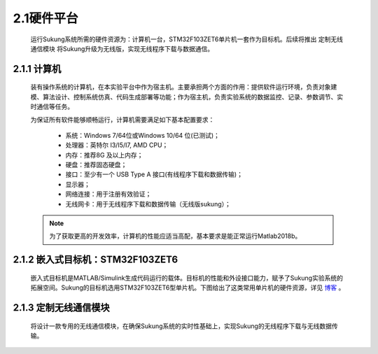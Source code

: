 .. _硬件平台:

2.1硬件平台
-----------

   运行Sukung系统所需的硬件资源为：计算机一台，STM32F103ZET6单片机一套作为目标机。后续将推出 ``定制无线通信模块`` 将Sukung升级为无线版，实现无线程序下载与数据通信。

   .. image:: media/image11.jpg
      :align: center
      :scale: 35 %

2.1.1 计算机
~~~~~~~~~~~~

   装有操作系统的计算机，在本实验平台中作为宿主机。主要承担两个方面的作用：提供软件运行环境，负责对象建模、算法设计、控制系统仿真、代码生成部署等功能；作为宿主机，负责实验系统的数据监控、记录、参数调节、实时通信等任务。

   为保证所有软件能够顺畅运行，计算机需要满足如下基本配置要求：

      -  系统：Windows 7/64位或Windows 10/64 位(已测试)；
      -  处理器：英特尔 I3/I5/I7, AMD CPU；
      -  内存：推荐8G 及以上内存；
      -  硬盘：推荐固态硬盘；
      -  接口：至少有一个 USB Type A 接口(有线程序下载和数据传输)；
      -  显示器；
      -  网络连接：用于注册有效验证；
      -  无线网卡：用于无线程序下载和数据传输（无线版sukung）；

   .. note:: 为了获取更高的开发效率，计算机的性能应适当高配，基本要求是能正常运行Matlab2018b。

2.1.2 嵌入式目标机：STM32F103ZET6
~~~~~~~~~~~~~~~~~~~~~~~~~~~~~~~~~

   嵌入式目标机是MATLAB/Simulink生成代码运行的载体。目标机的性能和外设接口能力，赋予了Sukung实验系统的拓展空间。Sukung的目标机选用STM32F103ZET6型单片机。下图给出了这类常用单片机的硬件资源，详见 `博客 <https://blog.csdn.net/qq_34851605/article/details/88809988>`_ 。

   .. image:: media/image12.jpg
      :align: center
      :scale: 35 %

2.1.3 定制无线通信模块
~~~~~~~~~~~~~~~~~~~~~~

   将设计一款专用的无线通信模块，在确保Sukung系统的实时性基础上，实现Sukung的无线程序下载与无线数据传输。
